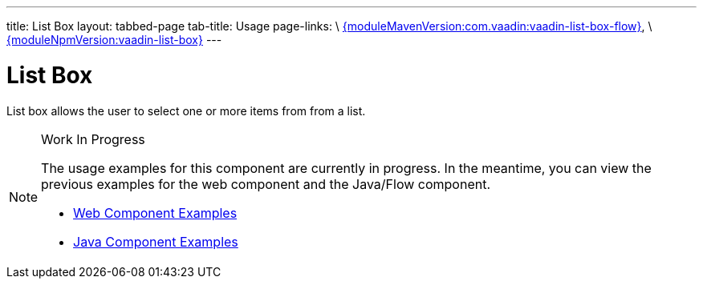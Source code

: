 ---
title: List Box
layout: tabbed-page
tab-title: Usage
page-links: \
https://github.com/vaadin/vaadin-list-box-flow/releases/tag/{moduleMavenVersion:com.vaadin:vaadin-list-box-flow}[{moduleMavenVersion:com.vaadin:vaadin-list-box-flow}], \
https://github.com/vaadin/vaadin-list-box/releases/tag/v{moduleNpmVersion:vaadin-list-box}[{moduleNpmVersion:vaadin-list-box}]
---

= List Box

// tag::description[]
List box allows the user to select one or more items from from a list.
// end::description[]

.Work In Progress
[NOTE]
====
The usage examples for this component are currently in progress. In the meantime, you can view the previous examples for the web component and the Java/Flow component.

[.buttons]
- https://vaadin.com/components/vaadin-list-box/html-examples[Web Component Examples]
- https://vaadin.com/components/vaadin-list-box/java-examples[Java Component Examples]
====
